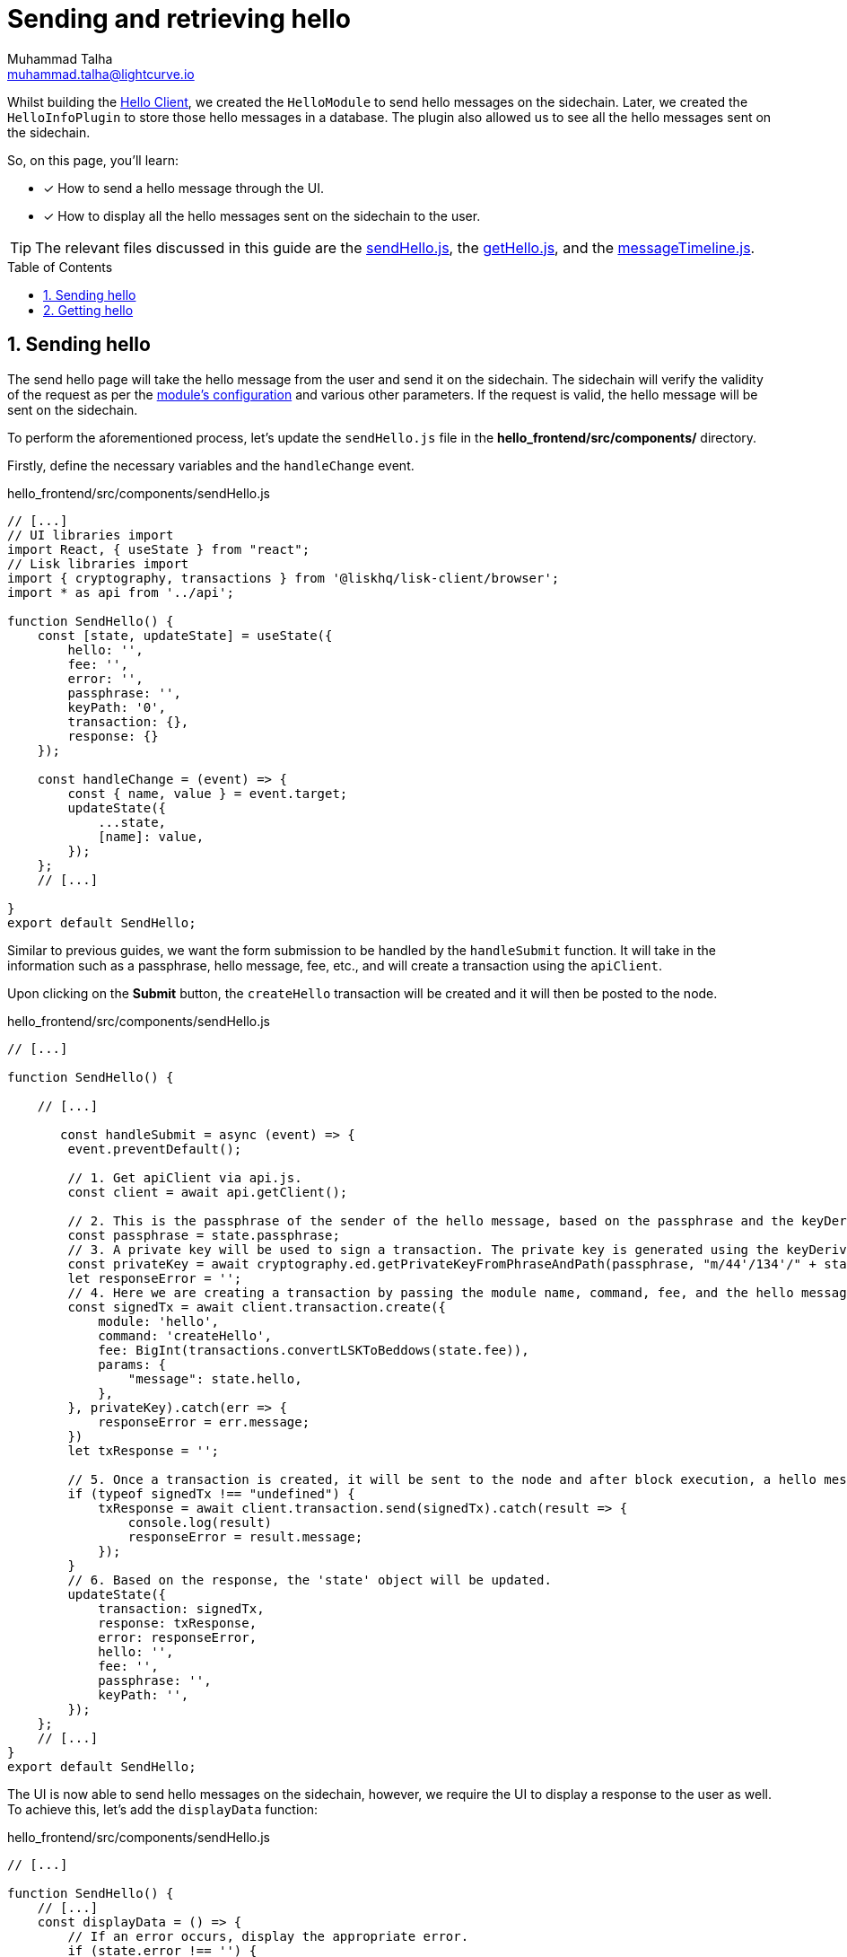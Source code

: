 = Sending and retrieving hello
Muhammad Talha <muhammad.talha@lightcurve.io>
:toc: preamble
:toclevels: 5
:sectnums:
:page-toclevels: 4
:idprefix:
:idseparator: -
:imagesdir: ../../assets/images
:sdk_docs: lisk-sdk::

// External URLs
:url_sendHello: https://github.com/LiskHQ/lisk-sdk-examples/blob/1582-user-interface/tutorials/hello/hello_frontend/src/components/sendHello.js
:url_getHello: https://github.com/LiskHQ/lisk-sdk-examples/blob/1582-user-interface/tutorials/hello/hello_frontend/src/components/getHello.js
:url_messsageTimeline: https://github.com/LiskHQ/lisk-sdk-examples/blob/1582-user-interface/tutorials/hello/hello_frontend/src/components/messageTimeline.js
:url_getLatestHello: integrate-blockchain/integrate-ui/create-get-account.adoc#getting-account-details

// Project URLs
:url_helloClient_overview: build-blockchain/index.adoc#the-hello-world-client
:url_module_config: build-blockchain/module/configuration.adoc#define-a-module-configuration-file
:url_query_event: build-blockchain/plugin/plugin-endpoints.adoc#querying-saved-events

Whilst building the xref:{url_helloClient_overview}[Hello Client], we created the `HelloModule` to send hello messages on the sidechain. 
Later, we created the `HelloInfoPlugin` to store those hello messages in a database.
The plugin also allowed us to see all the hello messages sent on the sidechain.

====
So, on this page, you'll learn:

* [x] How to send a hello message through the UI.
* [x] How to display all the hello messages sent on the sidechain to the user.
====

TIP: The relevant files discussed in this guide are the {url_sendHello}[sendHello.js], the {url_getHello}[getHello.js], and the {url_messsageTimeline}[messageTimeline.js].

== Sending hello
The send hello page will take the hello message from the user and send it on the sidechain.
The sidechain will verify the validity of the request as per the xref:{url_module_config}[module's configuration] and various other parameters.
If the request is valid, the hello message will be sent on the sidechain. 

To perform the aforementioned process, let's update the `sendHello.js` file in the *hello_frontend/src/components/* directory.

Firstly, define the necessary variables and the `handleChange` event.

.hello_frontend/src/components/sendHello.js
[source,javascript]
----
// [...]
// UI libraries import
import React, { useState } from "react";
// Lisk libraries import
import { cryptography, transactions } from '@liskhq/lisk-client/browser';
import * as api from '../api';

function SendHello() {
    const [state, updateState] = useState({
        hello: '',
        fee: '',
        error: '',
        passphrase: '',
        keyPath: '0',
        transaction: {},
        response: {}
    });

    const handleChange = (event) => {
        const { name, value } = event.target;
        updateState({
            ...state,
            [name]: value,
        });
    };
    // [...]

}
export default SendHello;
----

Similar to previous guides, we want the form submission to be handled by the `handleSubmit` function.
It will take in the information such as a passphrase, hello message, fee, etc., and will create a transaction using the `apiClient`.

Upon clicking on the *Submit* button, the `createHello` transaction will be created and it will then be posted to the node.

.hello_frontend/src/components/sendHello.js
[source,javascript]
----
// [...]

function SendHello() {

    // [...]

       const handleSubmit = async (event) => {
        event.preventDefault();

        // 1. Get apiClient via api.js.
        const client = await api.getClient();

        // 2. This is the passphrase of the sender of the hello message, based on the passphrase and the keyDerivation path, the identity of the sender will be computed.
        const passphrase = state.passphrase;
        // 3. A private key will be used to sign a transaction. The private key is generated using the keyDerivationPath and the passphrase.
        const privateKey = await cryptography.ed.getPrivateKeyFromPhraseAndPath(passphrase, "m/44'/134'/" + state.keyPath + "'");
        let responseError = '';
        // 4. Here we are creating a transaction by passing the module name, command, fee, and the hello message.
        const signedTx = await client.transaction.create({
            module: 'hello',
            command: 'createHello',
            fee: BigInt(transactions.convertLSKToBeddows(state.fee)),
            params: {
                "message": state.hello,
            },
        }, privateKey).catch(err => {
            responseError = err.message;
        })
        let txResponse = '';

        // 5. Once a transaction is created, it will be sent to the node and after block execution, a hello message will be sent on the chain.
        if (typeof signedTx !== "undefined") {
            txResponse = await client.transaction.send(signedTx).catch(result => {
                console.log(result)
                responseError = result.message;
            });
        }
        // 6. Based on the response, the 'state' object will be updated.
        updateState({
            transaction: signedTx,
            response: txResponse,
            error: responseError,
            hello: '',
            fee: '',
            passphrase: '',
            keyPath: '',
        });
    };
    // [...]
}
export default SendHello;
----

The UI is now able to send hello messages on the sidechain, however, we require the UI to display a response to the user as well.
To achieve this, let's add the `displayData` function:

.hello_frontend/src/components/sendHello.js
[source,javascript]
----
// [...]

function SendHello() {
    // [...]
    const displayData = () => {
        // If an error occurs, display the appropriate error.
        if (state.error !== '') {
            return (
                <>
                    <div className="ui red segment" style={{ overflow: 'auto' }}>
                        <h3>Something went wrong! :(</h3>
                        <pre><strong>Error:</strong> {JSON.stringify(state.error, null, 2)}</pre>
                    </div>
                </>
            )
        }
        // Check the values of the response received and display data accordingly.
        else if (typeof state.transaction !== 'undefined' && state.transaction.fee > 0) {
            return (
                <>
                    <h3>Your transaction's details are:</h3>
                    <div className="ui green segment" style={{ overflow: 'auto' }}>
                        <pre>Transaction: {JSON.stringify(state.transaction, null, 2)}</pre>
                        <pre>Response: {
                            JSON.stringify(state.response, null, 2)}</pre>
                    </div>
                </>
            )
        }
    }
    // [...]
}

export default SendHello;
----

Finally, the `return` function needs an update, so that the form submission, listing of data, and the on-change event can be functional.

.hello_frontend/src/components/sendHello.js
[source,javascript]
----
// [...]

function SendHello() {
    // [...]
    return (
        <>
            <FixedMenuLayout />
            <Container>
                <div>
                    <h2>Send Hello Message</h2>
                    <p>Please fill out the following form to send a "Hello" message.</p>
                    <Divider></Divider>
                    <div className="ui two column doubling stackable grid container">
                        <div className="column">
                            <Form onSubmit={handleSubmit} className="ui form">
                                <Form.Field className="field">
                                    <label>Your message:</label>
                                    <input placeholder="Hello Message" id="hello" name="hello" onChange={handleChange} value={state.hello} />
                                </Form.Field >
                                <Form.Field className="field">
                                    <label>Fee:</label>
                                    <input placeholder='Fee (1 = 10^8 tokens)' type="text" id="fee" name="fee" onChange={handleChange} value={state.fee} />
                                </Form.Field>
                                <Form.Field className="field">
                                    <label>Sender's Passphrase:</label>
                                    <input placeholder='Passphrase of the hello_client' id="passphrase" name="passphrase" onChange={handleChange} value={state.passphrase} type="password" />
                                </Form.Field>
                                <Form.Field className="field">
                                    <div className="ui yellow segment">
                                        <i className="lightbulb outline icon"></i>The <strong>Sender's keyPath</strong> value can be from <strong>0-102</strong>. A default value has been pre-filled, which can be changed accordingly.
                                    </div>
                                    <label>Sender's keyPath:</label>
                                    <div className="ui labeled input">
                                        <div className="ui label">
                                            m/44'/134'/
                                        </div>
                                        <input placeholder='Enter any number from 0-102' id="keyPath" name="keyPath" onChange={handleChange} value={state.keyPath} type="text" />
                                        <div className="ui label">
                                            '
                                        </div>
                                    </div>
                                </Form.Field>
                                <Button type='submit' fluid size='large' style={{ backgroundColor: '#2BD67B', color: 'white' }}>Submit</Button>
                            </Form>
                        </div>
                        <div className='column'>
                            <>
                                {displayData()}
                            </>
                        </div>
                    </div>
                </div>
            </Container>
        </>
    );
}

export default SendHello;
----

[#send-hello]
Open the *Hello Message->Send Hello Message* page and fill out the form in it. 

Click on the *Submit* button, if the sender's account has sufficient balance and the hello message is acceptable as per the module's config, the transaction will be successful.

.Send hello message page
image::integrate-blockchain/integrate-ui/sendHello.jpg["sendHello page", 800]

After successfully sending a hello message, you can retrieve it by invoking the `helloInfo_getMessageList` endpoint, as described in the xref:{url_query_event}[Querying Saved Events] section.

== Getting hello

To display the hello messages sent on the sidechain, let's update the `getHello.js` file and define the relevant state variables and the `getMessages` function.

.hello_frontend/src/components/getHello.js
[source,javascript]
----
// [...]
// UI libraries import
import React, { useState, useEffect } from "react";
// Import api.js for apiClient
import * as api from '../api';

export default function GetHello() {
    const [messages, getHelloMessages] = useState('');

    useEffect(() => {
        getMessages()
    }, [])
    // On page load, all the hello messages sent on the sidechain will be retrieved and displayed on the screen.
    async function getMessages() {
        const client = await api.getClient();
        return client.invoke("helloInfo_getMessageList", {
        }).then(res => {
            const responseMessages = res
            getHelloMessages(responseMessages);
        });
    }
    // [...]
}
----

In the boilerplate project, we already created a `messageTimeline.js` file to list all the hello messages and other details on the UI.

.hello_frontend/src/components/messageTimeline.js
[source,javascript]
----
import React from "react";
import { Divider } from 'semantic-ui-react';

export default function MessageTimeline(props) {

    const displayMessages = (props) => {
        const { messages } = props;

        if (messages.length > 0) {
            return (
                messages.map((message, index) => {
                    return (
                        <>
                            <div className="message" key={message.ID}>
                                <h4>Hello Message # {message.ID}</h4>
                                <p className="senderAddress"><strong>Sender Address:</strong>  {message.senderAddress}</p>
                                <p className="message"><strong>Message:</strong> {message.message}</p>
                                <p className="blockHeight"><strong>Block Height:</strong> {message.blockHeight}</p>
                            </div> <Divider>
                            </Divider>
                        </>
                    )
                })
            )
        } else {
            return (<h4>No Hello messages have been sent so far!</h4>)
        }
    }
    return (
        <>
            {displayMessages(props)}
        </>
    )
}
----

The `return` function in the *getHello.js* is already configured to call the existing `MessageTimeline` component.

.hello_frontend/src/components/getHello.js
[source,javascript]
----
// [...]
export default function GetHello() {
    // [...]
    return (
        <div>
            <FixedMenuLayout />
            <Container >
                <div>
                    <h2>Hello messages sent so far!</h2>
                    <Divider>
                    </Divider>
                    <MessageTimeline messages={messages} />
                </div>
            </Container>
        </div>
    );
    // [...]
}
// [...]
----

Everything is in place now, let's test the *Get Hello Messages* page. 

Click on the *Hello Message->Get Hello Messages* option.
The page will display the message sent in the <<send-hello, sending hello>> section.

.Get hello messages page
image::integrate-blockchain/integrate-ui/getHello.jpg["getHello page", 800]

In case you want to fetch the latest hello message sent on the sidechain from an address, use the xref:{url_getLatestHello}[account detail page].

.Get account details with the latest hello message
image::integrate-blockchain/integrate-ui/getAccountDetails-hello.jpg["getHello page", 800]